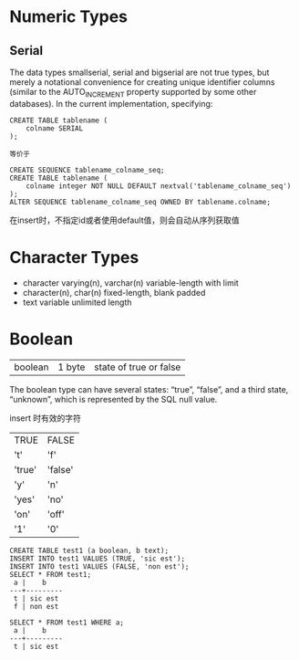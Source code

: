 * Numeric Types
** Serial
The data types smallserial, serial and bigserial are not true types, but merely a notational convenience for creating unique identifier columns (similar to the AUTO_INCREMENT property supported by some other databases). In the current implementation, specifying:

#+BEGIN_EXAMPLE
CREATE TABLE tablename (
    colname SERIAL
);

等价于

CREATE SEQUENCE tablename_colname_seq;
CREATE TABLE tablename (
    colname integer NOT NULL DEFAULT nextval('tablename_colname_seq')
);
ALTER SEQUENCE tablename_colname_seq OWNED BY tablename.colname;
#+END_EXAMPLE

在insert时，不指定id或者使用default值，则会自动从序列获取值

* Character Types
+ character varying(n), varchar(n)
  variable-length with limit
+ character(n), char(n)
  fixed-length, blank padded
+ text
  variable unlimited length

 
* Boolean
| boolean | 1 byte | state of true or false |

The boolean type can have several states: “true”, “false”, and a third state, “unknown”, which is represented by the SQL null value.

insert 时有效的字符
| TRUE   | FALSE   |
| 't'    | 'f'     |
| 'true' | 'false' |
| 'y'    | 'n'     |
| 'yes'  | 'no'    |
| 'on'   | 'off'   |
| '1'    | '0'     |

#+BEGIN_EXAMPLE
CREATE TABLE test1 (a boolean, b text);
INSERT INTO test1 VALUES (TRUE, 'sic est');
INSERT INTO test1 VALUES (FALSE, 'non est');
SELECT * FROM test1;
 a |    b
---+---------
 t | sic est
 f | non est

SELECT * FROM test1 WHERE a;
 a |    b
---+---------
 t | sic est
#+END_EXAMPLE

* 
